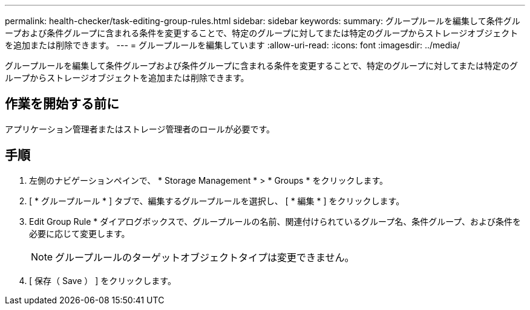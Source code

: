 ---
permalink: health-checker/task-editing-group-rules.html 
sidebar: sidebar 
keywords:  
summary: グループルールを編集して条件グループおよび条件グループに含まれる条件を変更することで、特定のグループに対してまたは特定のグループからストレージオブジェクトを追加または削除できます。 
---
= グループルールを編集しています
:allow-uri-read: 
:icons: font
:imagesdir: ../media/


[role="lead"]
グループルールを編集して条件グループおよび条件グループに含まれる条件を変更することで、特定のグループに対してまたは特定のグループからストレージオブジェクトを追加または削除できます。



== 作業を開始する前に

アプリケーション管理者またはストレージ管理者のロールが必要です。



== 手順

. 左側のナビゲーションペインで、 * Storage Management * > * Groups * をクリックします。
. [ * グループルール * ] タブで、編集するグループルールを選択し、 [ * 編集 * ] をクリックします。
. Edit Group Rule * ダイアログボックスで、グループルールの名前、関連付けられているグループ名、条件グループ、および条件を必要に応じて変更します。
+
[NOTE]
====
グループルールのターゲットオブジェクトタイプは変更できません。

====
. [ 保存（ Save ） ] をクリックします。

